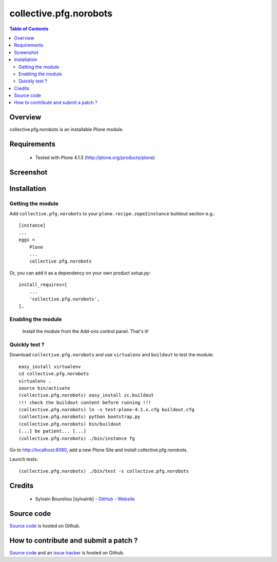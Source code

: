 ===============================================
collective.pfg.norobots
===============================================

.. contents:: Table of Contents
   :depth: 2

Overview
--------

collective.pfg.norobots is an installable Plone module.

Requirements
------------

    * Tested with Plone 4.1.5 (http://plone.org/products/plone)

Screenshot
------------

.. image:: https://github.com/sylvainb/collective.pfg.norobots/raw/master/docs/collective-pfg-norobots-screenshot.png
   :height: 1039px
   :width: 1026px
   :scale: 70 %
   :alt: Screenshot
   :align: center

Installation
------------

Getting the module
~~~~~~~~~~~~~~~~~~~~

Add ``collective.pfg.norobots`` to your ``plone.recipe.zope2instance`` buildout section e.g.::

    [instance]
    ...
    eggs =
        Plone
        ...
        collective.pfg.norobots

Or, you can add it as a dependency on your own product *setup.py*::

    install_requires=[
        ...
        'collective.pfg.norobots',
    ],

Enabling the module
~~~~~~~~~~~~~~~~~~~~

    Install the module from the Add-ons control panel. That's it!

Quickly test ?
~~~~~~~~~~~~~~~~~~~~

Download ``collective.pfg.norobots`` and use ``virtualenv`` and ``buildout`` to test the module::

	easy_install virtualenv
	cd collective.pfg.norobots
	virtualenv .
	source bin/activate
	(collective.pfg.norobots) easy_install zc.buildout 
	!!! check the buildout content before running !!!
	(collective.pfg.norobots) ln -s test-plone-4.1.x.cfg buildout.cfg
	(collective.pfg.norobots) python bootstrap.py
	(collective.pfg.norobots) bin/buildout
	[...] be patient... [...]
	(collective.pfg.norobots) ./bin/instance fg

Go to http://localhost:8080, add a new Plone Site and install collective.pfg.norobots.

Launch tests::

	(collective.pfg.norobots) ./bin/test -s collective.pfg.norobots

Credits
-------

    * Sylvain Boureliou [sylvainb] - `GitHub <https://github.com/sylvainb>`_ - `Website <http://www.asilax.fr/>`_


Source code
-----------

`Source code <https://github.com/sylvainb/collective.pfg.norobots>`_ is hosted on Github.

How to contribute and submit a patch ?
--------------------------------------

`Source code <https://github.com/sylvainb/collective.pfg.norobots>`_ and an `issue tracker <https://github.com/sylvainb/collective.pfg.norobots/issues>`_ is hosted on Github.



